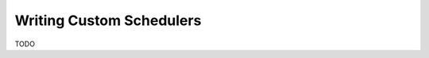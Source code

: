 
.. _custom_schedulers:

#################################
    Writing Custom Schedulers
#################################

TODO
